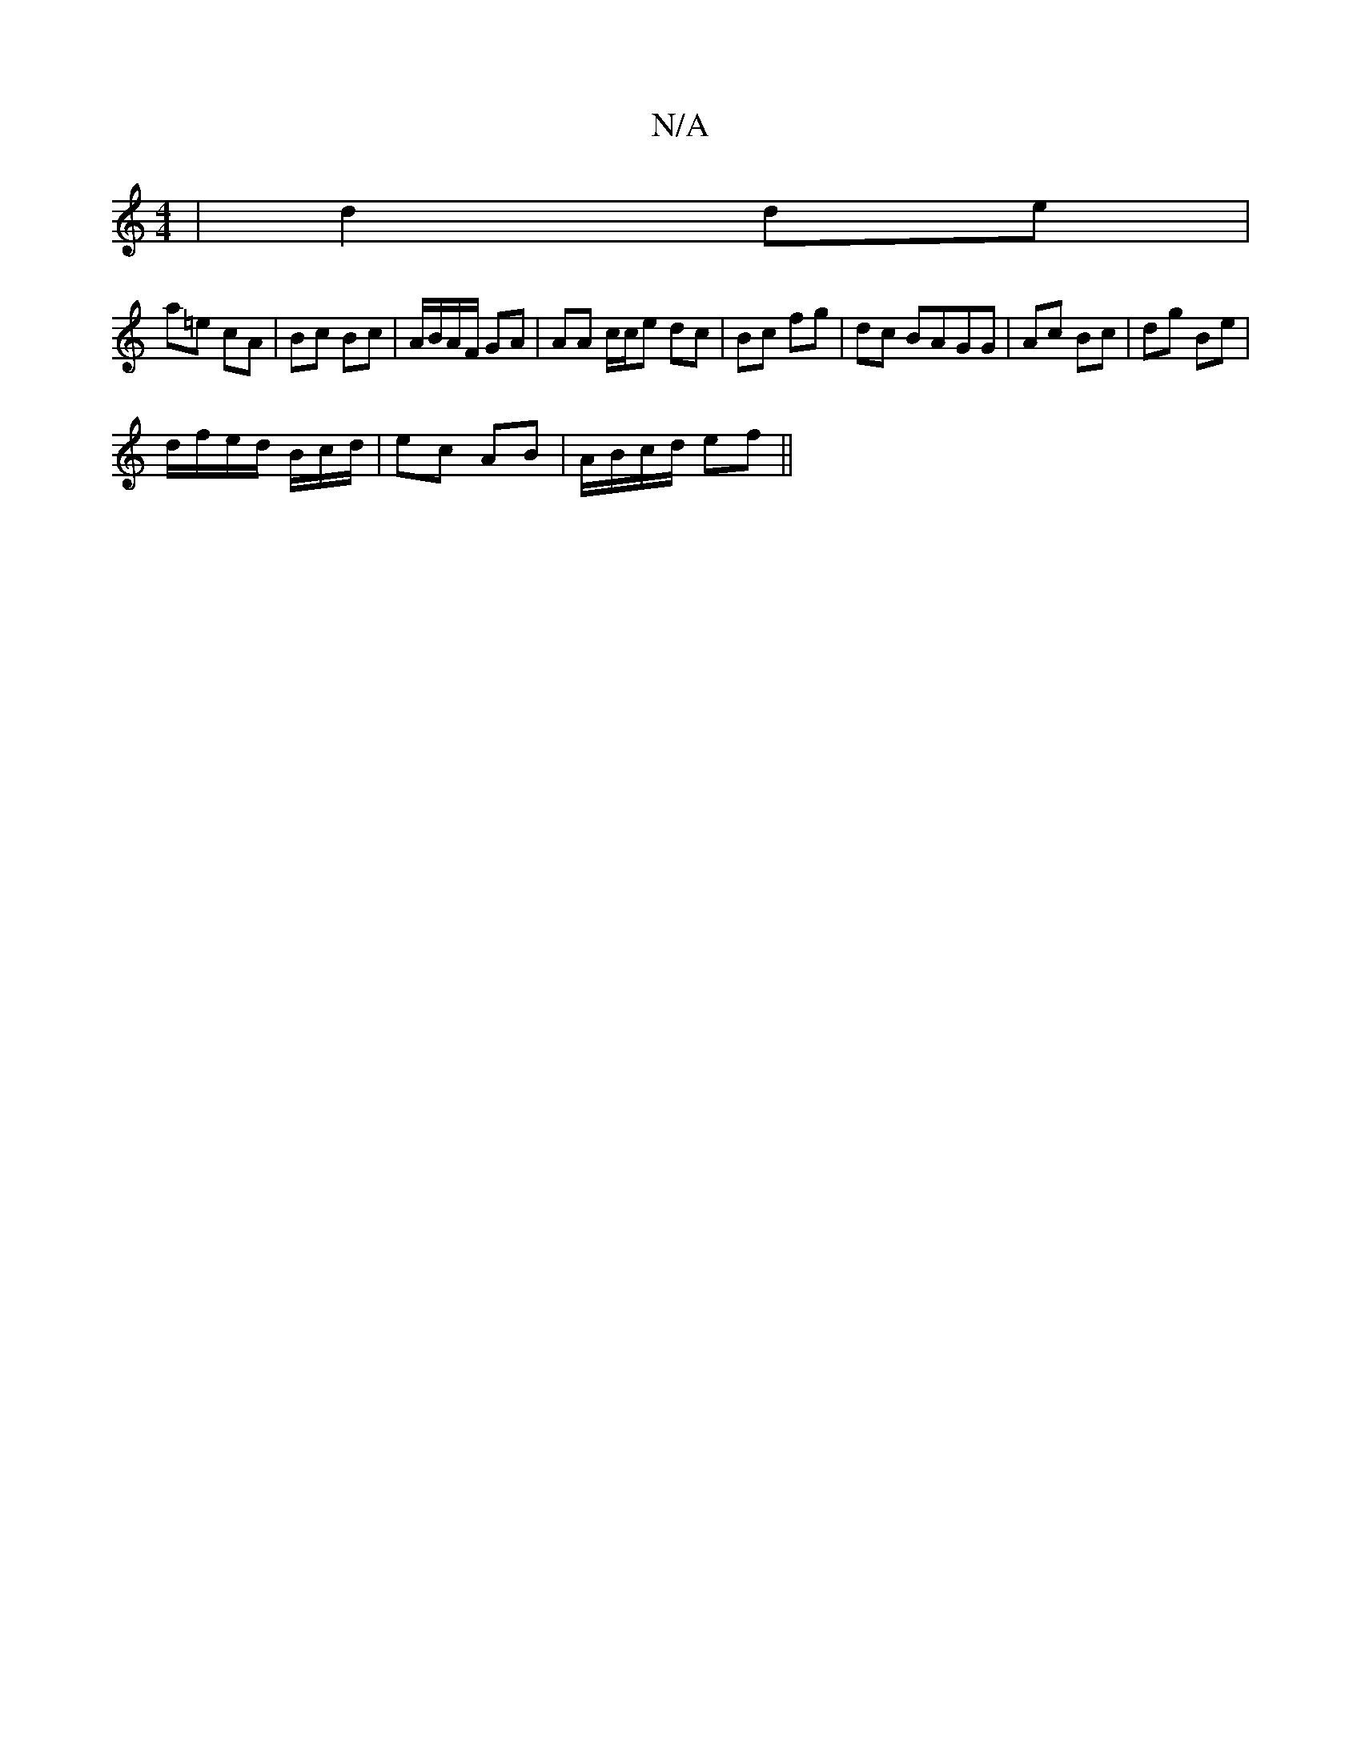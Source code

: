 X:1
T:N/A
M:4/4
R:N/A
K:Cmajor
| d2 de |
a=e cA | Bc Bc |A/B/A/F/ GA | AA c/c/e dc | Bc fg | dc BAGG | Ac Bc | dg Be |
d/f/e/d/ B/c/d/ | ec AB | A/B/c/d/ ef ||

gb|ba ge fd | EBAG cGB/c/|ed | de/e/ ^dc |d B AG |
Ac cA/A/ |1 dB GB |